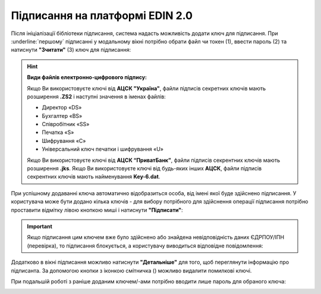 ########################################################################################################################
Підписання на платформі EDIN 2.0
########################################################################################################################

.. початок блоку для Signing

.. |del_key| image:: /_constant/signing/del_key.png

Після ініціалізації бібліотеки підписання, система надасть можливість додати ключ для підписання. При :underline:`першому` підписанні у модальному вікні потрібно обрати файл чи токен (1), ввести пароль (2) та натиснути **"Зчитати"** (3) ключ для підписання:

.. image:: /_constant/signing/file1.png
   :align: center

.. hint::
   **Види файлів електронно-цифрового підпису:**

   Якщо Ви використовуєте ключі від **АЦСК "Україна"**, файли підписів секретних ключів мають розширення **.ZS2** і наступні значення в іменах файлів:

   * Директор «DS»
   * Бухгалтер «BS»
   * Співробітник «SS»
   * Печатка «S»
   * Шифрування «C»
   * Універсальний ключ печатки і шифрування «U»

   Якщо Ви використовуєте ключі від **АЦСК “ПриватБанк”**, файли підписів секрентних ключів мають розширення **.jks**. Якщо Ви використовуєте ключі від будь-яких інших **АЦСК**, файли підписів секрентних ключів мають найменування **Key-6.dat**.

.. image:: /_constant/signing/file2.png
   :align: center

При успішному додаванні ключа автоматично відобразиться особа, від імені якої буде здійснено підписання. У користувача може бути додано кілька ключів - для вибору потрібного для здійснення операції підписання потрібно проставити відмітку лівою кнопкою миші і натиснути **"Підписати"**:

.. image:: /_constant/signing/file3.gif
   :align: center

.. important::
   Якщо підписання цим ключем вже було здійснено або знайдена невідповідність даних ЄДРПОУ/ІПН (перевірка), то підписання блокується, а користувачу виводиться відповідне повідомлення:

.. image:: /_constant/signing/file6.png
   :align: center

Додатково в вікні підписання можливо натиснути **"Детальніше"** для того, щоб переглянути інформацію про підписанта. За допомогою кнопки з іконкою смітничка (|del_key|) можливо видалити помилкові ключі.

При подальшій роботі з раніше доданим ключем/-ами потрібно вводити лише пароль для обраного ключа:

.. image:: /_constant/signing/file4.png
   :align: center

.. image:: /_constant/signing/file5.png
   :align: center

.. кінець блоку для Signing


